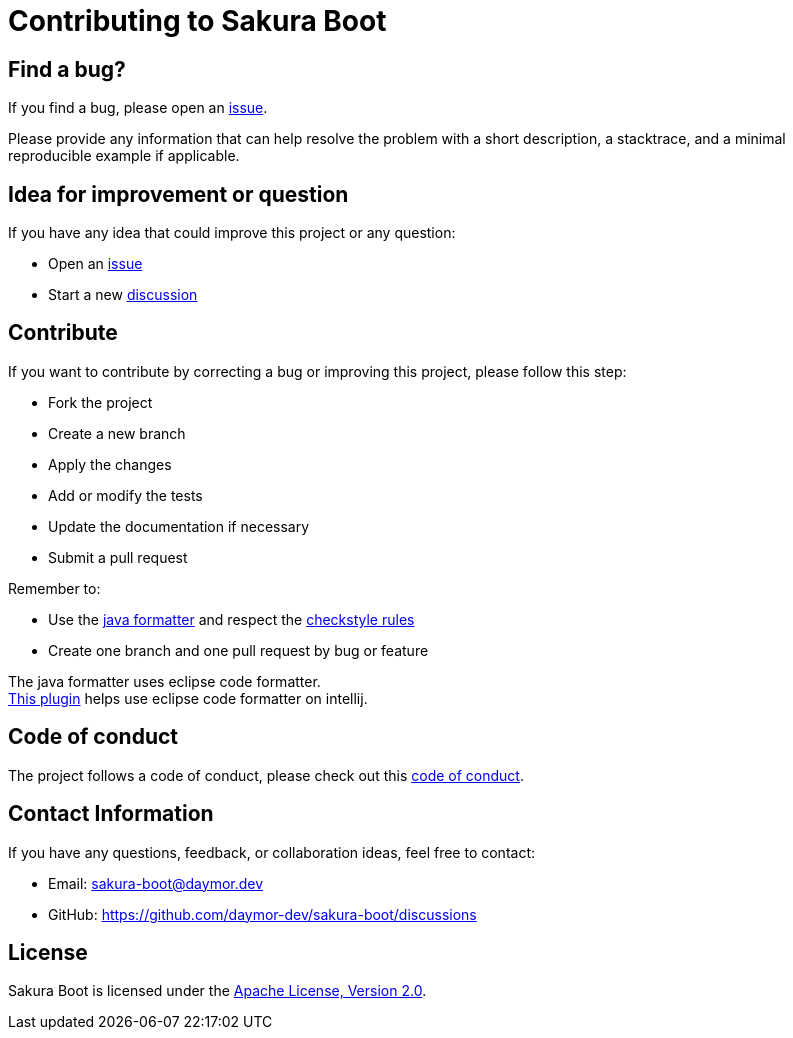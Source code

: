 = Contributing to Sakura Boot

== Find a bug?

If you find a bug, please open an https://github.com/daymor-dev/sakura-boot/issues[issue].

Please provide any information that can help resolve the problem with a short description, a stacktrace, and a minimal reproducible example if applicable.

== Idea for improvement or question

If you have any idea that could improve this project or any question:

* Open an https://github.com/daymor-dev/sakura-boot/issues[issue]
* Start a new https://github.com/daymor-dev/sakura-boot/discussions[discussion]

== Contribute

If you want to contribute by correcting a bug or improving this project, please follow this step:

* Fork the project
* Create a new branch
* Apply the changes
* Add or modify the tests
* Update the documentation if necessary
* Submit a pull request

Remember to:

* Use the link:sakura-boot-checkstyle/formatter/java-formatter.xml[java formatter] and respect the
link:sakura-boot-checkstyle/src/main/resources/checkstyle.xml[checkstyle rules]
* Create one branch and one pull request by bug or feature

The java formatter uses eclipse code formatter. +
https://plugins.jetbrains.com/plugin/6546-adapter-for-eclipse-code-formatter[This plugin] helps use eclipse code formatter on intellij.

== Code of conduct

The project follows a code of conduct, please check out this link:./CODE_OF_CONDUCT.md[code of conduct].

== Contact Information

If you have any questions, feedback, or collaboration ideas, feel free to contact:

* Email: link:mailto:sakura-boot@daymor.dev[sakura-boot@daymor.dev]
* GitHub: https://github.com/daymor-dev/sakura-boot/discussions

== License

Sakura Boot is licensed under the https://www.apache.org/licenses/LICENSE-2.0[Apache License, Version 2.0].
